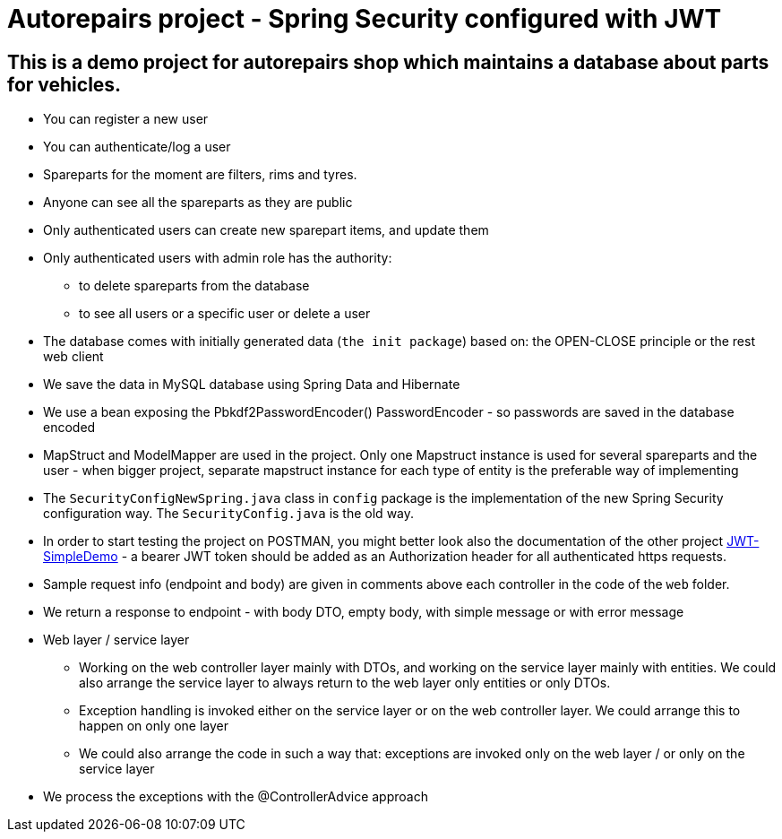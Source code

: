 = Autorepairs project - Spring Security configured with JWT

== This is a demo project for autorepairs shop which maintains a database about parts for vehicles.

* You can register a new user
* You can authenticate/log a user
* Spareparts for the moment are filters, rims and tyres. 
* Anyone can see all the spareparts as they are public
* Only authenticated users can create new sparepart items, and update them
* Only authenticated users with admin role has the authority:
    - to delete spareparts from the database
    - to see all users or a specific user or delete a user
* The database comes with initially generated data (`the init package`) based on:  the OPEN-CLOSE principle or the rest web client
* We save the data in MySQL database using Spring Data and Hibernate
* We use a bean exposing the Pbkdf2PasswordEncoder() PasswordEncoder - so passwords are saved in the database encoded
* MapStruct and ModelMapper are used in the project. Only one Mapstruct instance is used for several spareparts and the user - when bigger project, separate mapstruct instance for each type of entity is the preferable way of implementing
* The `SecurityConfigNewSpring.java` class in `config` package is the implementation of the new Spring Security configuration way. The `SecurityConfig.java` is the old way.
* In order to start testing the project on POSTMAN, you might better look also the documentation of the other project https://github.com/svilkata/springsecurity-with-jwt/tree/master/JWT-SimpleDemo[JWT-SimpleDemo] -
a bearer JWT token should be added as an Authorization header for all authenticated https requests.
* Sample request info (endpoint and body) are given in comments above each controller in the code of the `web` folder.
* We return a response to endpoint - with body DTO, empty body, with simple message or with error message

* Web layer / service layer
    - Working on the web controller layer mainly with DTOs, and working on the service layer mainly with entities. We could also arrange the service layer to always return to the web layer only entities or only DTOs.
    - Exception handling is invoked either on the service layer or on the web controller layer. We could arrange this to happen on only one layer
    - We could also arrange the code in such a way that: exceptions are invoked only on the web layer / or only on the service layer


* We process the exceptions with the @ControllerAdvice approach


// creteOneRimViaRestWebClientAuthorizedUser



